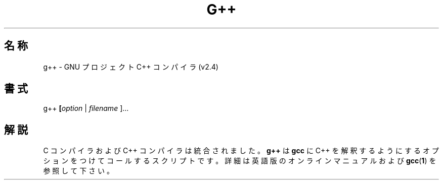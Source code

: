 .\" Copyright (c) 1991, 1992 Free Software Foundation		-*- nroff -*-
.\" See section COPYING for conditions for redistribution
.\"
.\"	$Id: g++.1,v 1.1.1.1 1999/07/19 01:49:11 cvs Exp $
.\"
.\" FIXME: no info here on predefines.  Should there be?  extra for C++...
.TH G++ 1 "30apr1993" "GNU Tools" "GNU Tools"
.de BP
.sp
.ti \-.2i
\(**
..
.SH 名称
g++ \- GNU プロジェクト C++ コンパイラ (v2.4)
.SH 書式
.RB g++ " [" \c
.IR option " | " filename " ].\|.\|.
.SH 解説
C コンパイラおよび C++ コンパイラは統合されました。
.B g++
は
.B gcc
に C++ を解釈するようにするオプションをつけてコールするスクリプトです。
詳細は英語版のオンラインマニュアルおよび
.BR gcc ( 1 )
を参照して下さい。
